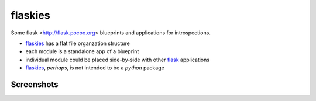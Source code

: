 flaskies
========

.. _flaskies: https://github.com/vc-h/flaskies
.. _flask: http://flask.pocoo.org/

Some flask <http://flask.pocoo.org>
blueprints and applications for introspections.

* `flaskies`_ has a flat file organzation structure
* each module is a standalone app of a blueprint
* individual module could be placed side-by-side with other `flask`_ applications
* `flaskies`_, *perhaps*, is not intended to be a `python` package

Screenshots
-----------

.. image:: https://github.com/VC-H/flaskies/wiki/attrsview.png

.. image:: https://github.com/VC-H/flaskies/wiki/current_app.png

.. image:: https://github.com/VC-H/flaskies/wiki/tableview.png
